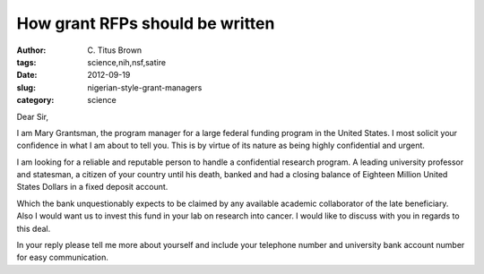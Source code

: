 How grant RFPs should be written
################################

:author: C\. Titus Brown
:tags: science,nih,nsf,satire
:date: 2012-09-19
:slug: nigerian-style-grant-managers
:category: science

Dear Sir,

I am Mary Grantsman, the program manager for a large federal funding
program in the United States.  I most solicit your confidence in what
I am about to tell you. This is by virtue of its nature as being
highly confidential and urgent.

I am looking for a reliable and reputable person to handle a
confidential research program.  A leading university professor and
statesman, a citizen of your country until his death, banked and had a
closing balance of Eighteen Million United States Dollars in a fixed
deposit account.

Which the bank unquestionably expects to be claimed by any available
academic collaborator of the late beneficiary. Also I would want us to
invest this fund in your lab on research into cancer.  I would
like to discuss with you in regards to this deal.

In your reply please tell me more about yourself and include your
telephone number and university bank account number for easy
communication.
